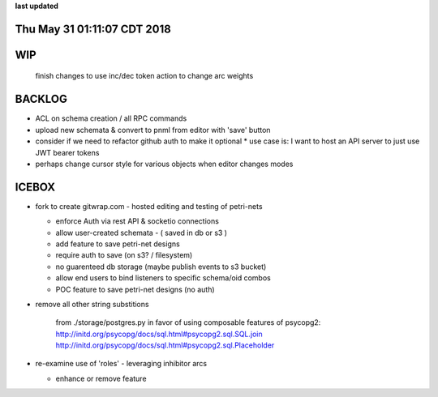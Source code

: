 **last updated**

Thu May 31 01:11:07 CDT 2018
----------------------------

WIP
---
  finish changes to use inc/dec token action to change arc weights

BACKLOG
-------

* ACL on schema creation / all RPC commands
* upload new schemata & convert to pnml from editor with 'save' button

* consider if we need to refactor github auth to make it optional
  * use case is: I want to host an API server to just use JWT bearer tokens

* perhaps change cursor style for various objects when editor changes modes

ICEBOX
-------

* fork to create gitwrap.com - hosted editing and testing of petri-nets

  * enforce Auth via rest API & socketio connections
  * allow user-created schemata - ( saved in db or s3 )
  * add feature to save petri-net designs
  * require auth to save (on s3? / filesystem)
  * no guarenteed db storage (maybe publish events to s3 bucket)
  * allow end users to bind listeners to specific schema/oid combos
  * POC feature to save petri-net designs (no auth)

* remove all other string substitions 

    from ./storage/postgres.py
    in favor of using composable features of psycopg2:
    http://initd.org/psycopg/docs/sql.html#psycopg2.sql.SQL.join
    http://initd.org/psycopg/docs/sql.html#psycopg2.sql.Placeholder

* re-examine use of 'roles' - leveraging inhibitor arcs

  * enhance or remove feature

